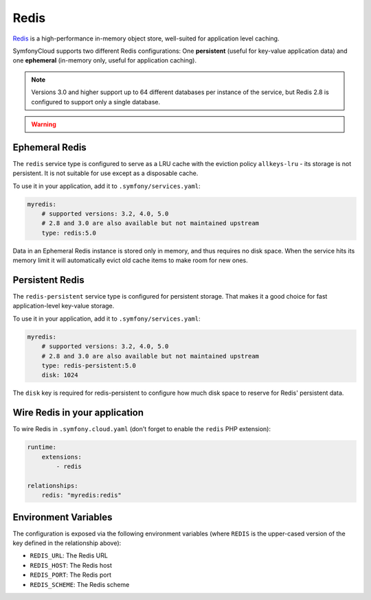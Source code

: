 Redis
=====

`Redis`_ is a high-performance in-memory object store, well-suited for application
level caching.

SymfonyCloud supports two different Redis configurations: One **persistent**
(useful for key-value application data) and one **ephemeral** (in-memory only,
useful for application caching).

.. note::

    Versions 3.0 and higher support up to 64 different databases per instance of
    the service, but Redis 2.8 is configured to support only a single database.

.. warning::

    .. include:: ../_includes/php-redis-warning.rst

Ephemeral Redis
---------------

The ``redis`` service type is configured to serve as a LRU cache with the
eviction policy ``allkeys-lru`` - its storage is not persistent. It is not
suitable for use except as a disposable cache.

To use it in your application, add it to ``.symfony/services.yaml``:

.. code-block:: yaml

    myredis:
        # supported versions: 3.2, 4.0, 5.0
        # 2.8 and 3.0 are also available but not maintained upstream
        type: redis:5.0

Data in an Ephemeral Redis instance is stored only in memory, and thus requires
no disk space. When the service hits its memory limit it will automatically
evict old cache items to make room for new ones.

Persistent Redis
----------------

The ``redis-persistent`` service type is configured for persistent storage. That
makes it a good choice for fast application-level key-value storage.

To use it in your application, add it to ``.symfony/services.yaml``:

.. code-block:: yaml

    myredis:
        # supported versions: 3.2, 4.0, 5.0
        # 2.8 and 3.0 are also available but not maintained upstream
        type: redis-persistent:5.0
        disk: 1024

The ``disk`` key is required for redis-persistent to configure how much disk
space to reserve for Redis' persistent data.

Wire Redis in your application
------------------------------

To wire Redis in ``.symfony.cloud.yaml`` (don't forget to enable the ``redis``
PHP extension):

.. code-block:: yaml

    runtime:
        extensions:
            - redis

    relationships:
        redis: "myredis:redis"

Environment Variables
---------------------

The configuration is exposed via the following environment variables (where
``REDIS`` is the upper-cased version of the key defined in the relationship
above):

* ``REDIS_URL``: The Redis URL
* ``REDIS_HOST``: The Redis host
* ``REDIS_PORT``: The Redis port
* ``REDIS_SCHEME``: The Redis scheme

.. _`Redis`: https://en.wikipedia.org/wiki/Redis
